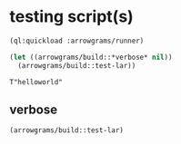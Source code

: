 * testing script(s)
#+name: runner
#+begin_src lisp :results output
  (ql:quickload :arrowgrams/runner)
#+end_src

#+name: runner
#+begin_src lisp :results output
  (let ((arrowgrams/build::*verbose* nil))
    (arrowgrams/build::test-lar))
#+end_src

#+RESULTS: runner
: T"helloworld"

** verbose
#+name: runner
#+begin_src lisp :results output
    (arrowgrams/build::test-lar)
#+end_src

